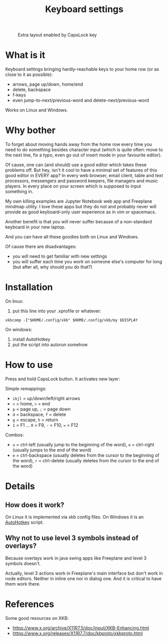 #+TITLE: Keyboard settings

#+CAPTION: Extra layout enabled by CapsLock key
[[./layout.png]]

* What is it

Keyboard settings bringing hardly-reachable keys to your home row (or as close to it as possible):

- arrows, page up/down, home/end
- delete, backspace
- f-keys
- even jump-to-next/previous-word and delete-next/previous-word

Works on Linux and Windows.

* Why bother

To forget about moving hands away from the home row every time you need to do something besides character input (which is quite often: move to the next line, fix a typo, even go out of insert mode in your favourite editor).

Of cause, one can (and should) use a good editor which takes these problems off. But hey, isn't it cool to have a minimal set of features of this good editor in EVERY app? In every web browser, email client, table and text processors, messengers and password keepers, file managers and music players. In every place on your screen which is supposed to input something in.

My own killing examples are Jupyter Notebook web app and Freeplane mindmap utility. I love these apps but they do not and probably never will provide as good keyboard-only user experience as in vim or spacemacs.

Another benefit is that you will never suffer because of a non-standard keyboard in your new laptop.

And you can have all these goodies both on Linux and Windows.

Of cause there are disadvantages:

- you will need to get familiar with new settings
- you will suffer each time you work on someone else's computer for long (but after all, why should you do that?)

* Installation

On linux:

1. put this line into your .xprofile or whatever:
~xkbcomp -I"$HOME/.config/xkb" $HOME/.config/xkb/my $DISPLAY~

On windows:

1. install AutoHotkey
2. put the script into autorun somehow

* How to use

Press and hold CapsLock button. It activates new layer:

Simple remappings:
- ~ikjl~ = up/down/left/right arrows
- ~<~ = home, ~>~ = end
- ~p~ = page up, ~;~ = page down
- ~d~ = backspace, ~f~ = delete
- ~g~ = escape, ~h~ = return
- ~1~ = F1 ... ~0~ = F9, ~-~ = F10, ~=~ = F12

Combos:
- ~u~ = ctrl-left (usually jump to the beginning of the word), ~o~ = ctrl-right (usually jumps to the end of the word)
- ~e~ = ctrl-backspace (usually deletes from the cursor to the beginning of the word), ~r~ = ctrl-delete (usually deletes from the cursor to the end of the word)

* Details
** How does it work?

On Linux it is implemented via xkb config files. On Windows it is an [[https://autohotkey.com/][AutoHotkey]] script.

** Why not to use level 3 symbols instead of overlays?

 Because overlays work in java swing apps like Freeplane and level 3 symbols doesn't.

 Actually, level 3 actions work in Freeplane's main interface but don't work in node editors. Neither in inline one nor in dialog one. And it is critical to have them work there.
* References

Some good resources on XKB:
- [[https://www.x.org/archive/X11R7.5/doc/input/XKB-Enhancing.html]]
- [[https://www.x.org/releases/X11R7.7/doc/kbproto/xkbproto.html]]
